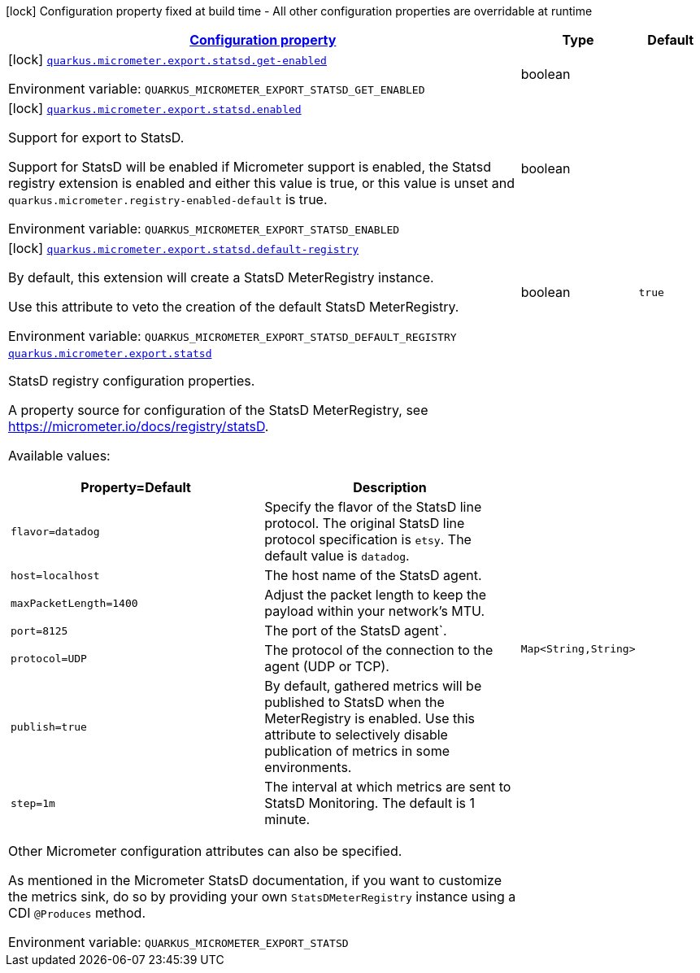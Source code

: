 
:summaryTableId: quarkus-micrometer-export-statsd
[.configuration-legend]
icon:lock[title=Fixed at build time] Configuration property fixed at build time - All other configuration properties are overridable at runtime
[.configuration-reference.searchable, cols="80,.^10,.^10"]
|===

h|[[quarkus-micrometer-export-statsd_configuration]]link:#quarkus-micrometer-export-statsd_configuration[Configuration property]

h|Type
h|Default

a|icon:lock[title=Fixed at build time] [[quarkus-micrometer-export-statsd_quarkus.micrometer.export.statsd.get-enabled]]`link:#quarkus-micrometer-export-statsd_quarkus.micrometer.export.statsd.get-enabled[quarkus.micrometer.export.statsd.get-enabled]`


[.description]
--
ifdef::add-copy-button-to-env-var[]
Environment variable: env_var_with_copy_button:+++QUARKUS_MICROMETER_EXPORT_STATSD_GET_ENABLED+++[]
endif::add-copy-button-to-env-var[]
ifndef::add-copy-button-to-env-var[]
Environment variable: `+++QUARKUS_MICROMETER_EXPORT_STATSD_GET_ENABLED+++`
endif::add-copy-button-to-env-var[]
--|boolean 
|


a|icon:lock[title=Fixed at build time] [[quarkus-micrometer-export-statsd_quarkus.micrometer.export.statsd.enabled]]`link:#quarkus-micrometer-export-statsd_quarkus.micrometer.export.statsd.enabled[quarkus.micrometer.export.statsd.enabled]`


[.description]
--
Support for export to StatsD.

Support for StatsD will be enabled if Micrometer support is enabled, the Statsd registry extension is enabled and either this value is true, or this value is unset and `quarkus.micrometer.registry-enabled-default` is true.

ifdef::add-copy-button-to-env-var[]
Environment variable: env_var_with_copy_button:+++QUARKUS_MICROMETER_EXPORT_STATSD_ENABLED+++[]
endif::add-copy-button-to-env-var[]
ifndef::add-copy-button-to-env-var[]
Environment variable: `+++QUARKUS_MICROMETER_EXPORT_STATSD_ENABLED+++`
endif::add-copy-button-to-env-var[]
--|boolean 
|


a|icon:lock[title=Fixed at build time] [[quarkus-micrometer-export-statsd_quarkus.micrometer.export.statsd.default-registry]]`link:#quarkus-micrometer-export-statsd_quarkus.micrometer.export.statsd.default-registry[quarkus.micrometer.export.statsd.default-registry]`


[.description]
--
By default, this extension will create a StatsD MeterRegistry instance.

Use this attribute to veto the creation of the default StatsD MeterRegistry.

ifdef::add-copy-button-to-env-var[]
Environment variable: env_var_with_copy_button:+++QUARKUS_MICROMETER_EXPORT_STATSD_DEFAULT_REGISTRY+++[]
endif::add-copy-button-to-env-var[]
ifndef::add-copy-button-to-env-var[]
Environment variable: `+++QUARKUS_MICROMETER_EXPORT_STATSD_DEFAULT_REGISTRY+++`
endif::add-copy-button-to-env-var[]
--|boolean 
|`true`


a| [[quarkus-micrometer-export-statsd_quarkus.micrometer.export.statsd-statsd]]`link:#quarkus-micrometer-export-statsd_quarkus.micrometer.export.statsd-statsd[quarkus.micrometer.export.statsd]`


[.description]
--
StatsD registry configuration properties.

A property source for configuration of the StatsD MeterRegistry,
see https://micrometer.io/docs/registry/statsD.

Available values:

[cols=2]
!===
h!Property=Default
h!Description

!`flavor=datadog`
!Specify the flavor of the StatsD line protocol. The original StatsD line protocol
specification is `etsy`. The default value is `datadog`.

!`host=localhost`
!The host name of the StatsD agent.

!`maxPacketLength=1400`
!Adjust the packet length to keep the payload within your network's MTU.

!`port=8125`
!The port of the StatsD agent`.

!`protocol=UDP`
!The protocol of the connection to the agent (UDP or TCP).

!`publish=true`
!By default, gathered metrics will be published to StatsD when the MeterRegistry is enabled.
Use this attribute to selectively disable publication of metrics in some environments.

!`step=1m`
!The interval at which metrics are sent to StatsD Monitoring. The default is 1 minute.
!===

Other Micrometer configuration attributes can also be specified.

As mentioned in the Micrometer StatsD documentation, if you want to customize the metrics
sink, do so by providing your own `StatsDMeterRegistry` instance using a CDI `@Produces`
method.

ifdef::add-copy-button-to-env-var[]
Environment variable: env_var_with_copy_button:+++QUARKUS_MICROMETER_EXPORT_STATSD+++[]
endif::add-copy-button-to-env-var[]
ifndef::add-copy-button-to-env-var[]
Environment variable: `+++QUARKUS_MICROMETER_EXPORT_STATSD+++`
endif::add-copy-button-to-env-var[]
--|`Map<String,String>` 
|

|===